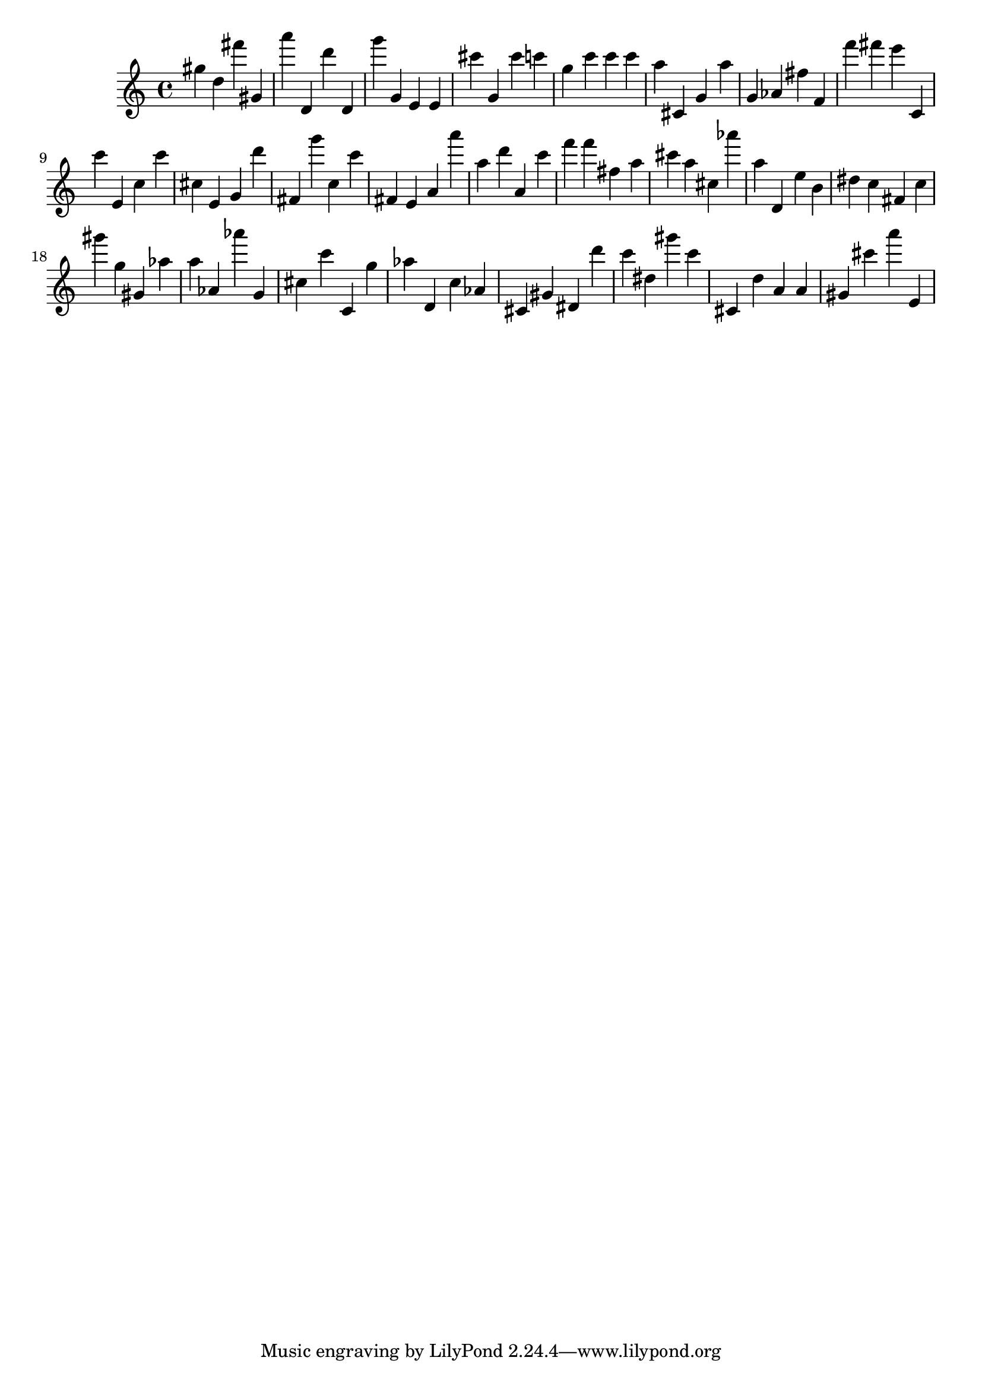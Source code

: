 \version "2.18.2"

\score {

{

\clef treble
gis'' d'' fis''' gis' a''' d' d''' d' g''' g' e' e' cis''' g' cis''' c''' g'' c''' c''' c''' a'' cis' g' a'' g' as' fis'' f' f''' fis''' e''' c' c''' e' c'' c''' cis'' e' g' d''' fis' g''' c'' c''' fis' e' a' a''' a'' d''' a' c''' f''' f''' fis'' a'' cis''' a'' cis'' as''' a'' d' e'' b' dis'' c'' fis' c'' gis''' g'' gis' as'' a'' as' as''' g' cis'' c''' c' g'' as'' d' c'' as' cis' gis' dis' d''' c''' dis'' gis''' c''' cis' d'' a' a' gis' cis''' a''' e' 
}

 \midi { }
 \layout { }
}